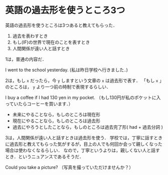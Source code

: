 * 英語の過去形を使うところ3つ

英語の過去形を使うところは3つあると教えてもらった．

1. 過去を表わすとき
2. もし(IF)の世界で現在のことを表すとき
3. 人間関係が遠い人と話すとき

1は，普通の内容だ．

I went to the school yesterday.
(私は昨日学校へ行きました．)

2は，もし =x= だったら，今 =y= しますという文章の =x= は過去形で表す．
「もし =x= 」のところは， =y= より一つ前の時制で表現するらしい．

I buy a coffee if I had 130 yen in my pocket.
（もし130円が私のポケットに入っていたらコーヒーを買います．）

- 未来にやることなら，もしのところは現在形
- 現在にやることなら，もしのところは過去形
- 過去にやろうとしたことなら，もしのところは過去完了形( had + 過去分詞 )

3は，人間関係が遠い人と話すときは過去形を使う．
学校では，丁寧に話すときに過去形と教えてもらった気がするが，目上の人でも何回か会って親しくなった場合は使わなくなるらしい．
なので，丁寧というよりは，親しくない人と話すとき．というニュアンスであるそうだ．

Could you take a picture?
（写真を撮っていただけませんか？）
